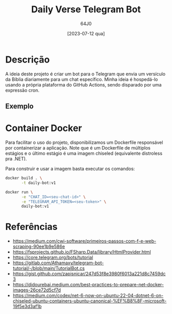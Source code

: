 #+TITLE: Daily Verse Telegram Bot
#+AUTHOR: 64J0
#+DATE: [2023-07-12 qua]
#+startup: inlineimages

* Descrição

A ideia deste projeto é criar um bot para o Telegram que envia um versículo da
Bíblia diariamente para um chat específico. Minha ideia é hospedá-lo usando a
própria plataforma do GitHub Actions, sendo disparado por uma expressão cron.

** Exemplo

[[./assets/telegram-example.png]]

* Container Docker

Para facilitar o uso do projeto, disponibilizamos um Dockerfile responsável por
containerizar a aplicação. Note que é um Dockerfile de múltiplos estágios e o
último estágio é uma imagem chiseled (equivalente distroless pra .NET).

Para construir e usar a imagem basta executar os comandos:

#+BEGIN_SRC bash :tangle no
  docker build . \
         -t daily-bot:v1

  docker run \
         -e "CHAT_ID=<seu-chat-id>" \
         -e "TELEGRAM_API_TOKEN=<seu-token>" \
         daily-bot:v1
#+END_SRC

* Referências

- https://medium.com/cwi-software/primeiros-passos-com-f-e-web-scraping-90ee1b9e586e
- https://fsprojects.github.io/FSharp.Data/library/HtmlProvider.html
- https://core.telegram.org/bots/tutorial
- https://gitlab.com/Athamaxy/telegram-bot-tutorial/-/blob/main/TutorialBot.cs
- https://gist.github.com/zapisnicar/247d53f8e3980f6013a221d8c7459dc3
- https://didourebai.medium.com/best-practices-to-prepare-net-docker-images-26ce72d5cf7d
- https://medium.com/codex/net-6-now-on-ubuntu-22-04-dotnet-6-on-chiseled-ubuntu-containers-ubuntu-canonical-%EF%B8%8F-microsoft-19f5e3d3af1b

